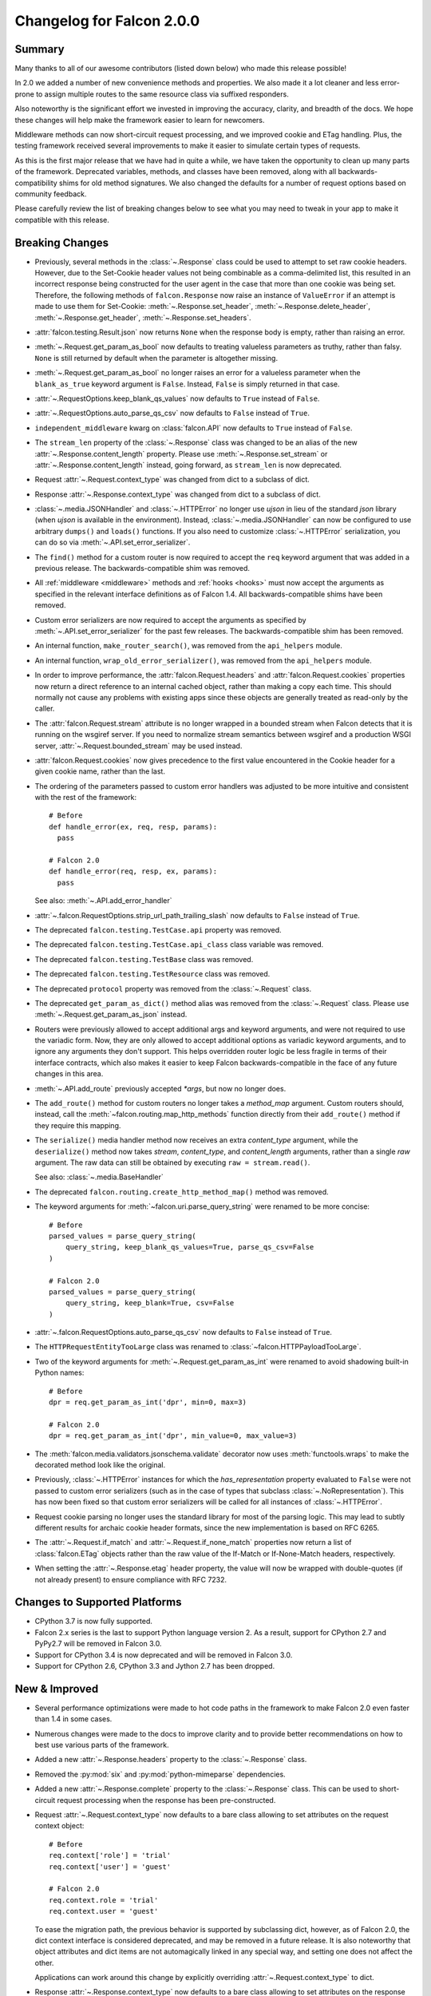 Changelog for Falcon 2.0.0
==========================

Summary
-------

Many thanks to all of our awesome contributors (listed down below) who made
this release possible!

In 2.0 we added a number of new convenience methods and properties. We also
made it a lot cleaner and less error-prone to assign multiple routes to the
same resource class via suffixed responders.

Also noteworthy is the significant effort we invested in improving the
accuracy, clarity, and breadth of the docs. We hope these changes will help
make the framework easier to learn for newcomers.

Middleware methods can now short-circuit request processing, and we improved
cookie and ETag handling. Plus, the testing framework received several
improvements to make it easier to simulate certain types of requests.

As this is the first major release that we have had in quite a while, we have
taken the opportunity to clean up many parts of the framework. Deprecated
variables, methods, and classes have been removed, along with all
backwards-compatibility shims for old method signatures. We also changed the
defaults for a number of request options based on community feedback.

Please carefully review the list of breaking changes below to see what
you may need to tweak in your app to make it compatible with this release.

Breaking Changes
----------------

- Previously, several methods in the :class:`~.Response` class
  could be used to attempt to set raw cookie headers. However,
  due to the Set-Cookie header values not being combinable
  as a comma-delimited list, this resulted in an
  incorrect response being constructed for the user agent in
  the case that more than one cookie was being set. Therefore,
  the following methods of ``falcon.Response`` now raise an
  instance of ``ValueError`` if an attempt is made to use them
  for Set-Cookie: :meth:`~.Response.set_header`,
  :meth:`~.Response.delete_header`, :meth:`~.Response.get_header`,
  :meth:`~.Response.set_headers`.
- :attr:`falcon.testing.Result.json` now returns ``None`` when the response body is
  empty, rather than raising an error.
- :meth:`~.Request.get_param_as_bool` now defaults to treating valueless
  parameters as truthy, rather than falsy. ``None`` is still returned
  by default when the parameter is altogether missing.
- :meth:`~.Request.get_param_as_bool` no longer raises an error for a
  valueless parameter when the ``blank_as_true`` keyword argument is ``False``.
  Instead, ``False`` is simply returned in that case.
- :attr:`~.RequestOptions.keep_blank_qs_values` now defaults to ``True``
  instead of ``False``.
- :attr:`~.RequestOptions.auto_parse_qs_csv` now defaults to ``False``
  instead of ``True``.
- ``independent_middleware`` kwarg on :class:`falcon.API` now defaults to
  ``True`` instead of ``False``.
- The ``stream_len`` property of the :class:`~.Response` class was changed to
  be an alias of the new :attr:`~.Response.content_length` property. Please
  use :meth:`~.Response.set_stream` or :attr:`~.Response.content_length`
  instead, going forward, as ``stream_len`` is now deprecated.
- Request :attr:`~.Request.context_type` was changed from dict to a subclass of
  dict.
- Response :attr:`~.Response.context_type` was changed from dict to a subclass
  of dict.
- :class:`~.media.JSONHandler` and :class:`~.HTTPError` no longer use
  `ujson` in lieu of the standard `json` library (when `ujson` is available in
  the environment). Instead, :class:`~.media.JSONHandler` can now be configured
  to use arbitrary ``dumps()`` and ``loads()`` functions. If you
  also need to customize :class:`~.HTTPError` serialization, you can do so via
  :meth:`~.API.set_error_serializer`.
- The ``find()`` method for a custom router is now required to accept the
  ``req`` keyword argument that was added in a previous release. The
  backwards-compatible shim was removed.
- All :ref:`middleware <middleware>` methods and :ref:`hooks <hooks>` must
  now accept the arguments as specified in the relevant interface definitions
  as of Falcon 1.4. All backwards-compatible shims have been removed.
- Custom error serializers are now required to accept the arguments as
  specified by :meth:`~.API.set_error_serializer` for the past few releases.
  The backwards-compatible shim has been removed.
- An internal function, ``make_router_search()``, was removed from the
  ``api_helpers`` module.
- An internal function, ``wrap_old_error_serializer()``, was removed from the
  ``api_helpers`` module.
- In order to improve performance, the :attr:`falcon.Request.headers` and
  :attr:`falcon.Request.cookies` properties now return a direct reference to
  an internal cached object, rather than making a copy each time. This
  should normally not cause any problems with existing apps since these objects
  are generally treated as read-only by the caller.
- The :attr:`falcon.Request.stream` attribute is no longer wrapped in a bounded
  stream when Falcon detects that it is running on the wsgiref server. If you
  need to normalize stream semantics between wsgiref and a production WSGI
  server, :attr:`~.Request.bounded_stream` may be used instead.
- :attr:`falcon.Request.cookies` now gives precedence to the first value
  encountered in the Cookie header for a given cookie name, rather than the
  last.
- The ordering of the parameters passed to custom error handlers was adjusted
  to be more intuitive and consistent with the rest of the framework::

    # Before
    def handle_error(ex, req, resp, params):
      pass

    # Falcon 2.0
    def handle_error(req, resp, ex, params):
      pass

  See also: :meth:`~.API.add_error_handler`

- :attr:`~.falcon.RequestOptions.strip_url_path_trailing_slash` now defaults
  to ``False`` instead of ``True``.
- The deprecated ``falcon.testing.TestCase.api`` property was removed.
- The deprecated ``falcon.testing.TestCase.api_class`` class variable was removed.
- The deprecated ``falcon.testing.TestBase`` class was removed.
- The deprecated ``falcon.testing.TestResource`` class was removed.
- The deprecated ``protocol`` property was removed from the
  :class:`~.Request` class.
- The deprecated ``get_param_as_dict()`` method alias was removed from the
  :class:`~.Request` class. Please use :meth:`~.Request.get_param_as_json`
  instead.
- Routers were previously allowed to accept additional args and
  keyword arguments, and were not required to use the variadic form. Now,
  they are only allowed to accept additional options as variadic keyword
  arguments, and to ignore any arguments they don't support. This helps
  overridden router logic be less fragile in terms of their interface
  contracts, which also makes it easier to keep Falcon backwards-compatible
  in the face of any future changes in this area.
- :meth:`~.API.add_route` previously accepted `*args`, but now no longer does.
- The ``add_route()`` method for custom routers no longer takes a `method_map`
  argument. Custom routers should, instead, call the
  :meth:`~falcon.routing.map_http_methods` function directly
  from their ``add_route()`` method if they require this mapping.
- The ``serialize()`` media handler method now receives an extra
  `content_type` argument, while the ``deserialize()`` method now takes
  `stream`, `content_type`, and `content_length` arguments, rather than a
  single `raw` argument. The raw data can still be obtained by executing
  ``raw = stream.read()``.

  See also: :class:`~.media.BaseHandler`

- The deprecated ``falcon.routing.create_http_method_map()`` method was
  removed.
- The keyword arguments for :meth:`~falcon.uri.parse_query_string` were renamed
  to be more concise::

    # Before
    parsed_values = parse_query_string(
        query_string, keep_blank_qs_values=True, parse_qs_csv=False
    )

    # Falcon 2.0
    parsed_values = parse_query_string(
        query_string, keep_blank=True, csv=False
    )

- :attr:`~.falcon.RequestOptions.auto_parse_qs_csv` now defaults
  to ``False`` instead of ``True``.
- The ``HTTPRequestEntityTooLarge`` class was renamed to
  :class:`~falcon.HTTPPayloadTooLarge`.
- Two of the keyword arguments for :meth:`~.Request.get_param_as_int` were
  renamed to avoid shadowing built-in Python names::

    # Before
    dpr = req.get_param_as_int('dpr', min=0, max=3)

    # Falcon 2.0
    dpr = req.get_param_as_int('dpr', min_value=0, max_value=3)

- The :meth:`falcon.media.validators.jsonschema.validate` decorator now uses
  :meth:`functools.wraps` to make the decorated method look like the original.
- Previously, :class:`~.HTTPError` instances for which the `has_representation`
  property evaluated to ``False`` were not passed to custom error serializers
  (such as in the case of types that subclass
  :class:`~.NoRepresentation`). This has now been fixed so
  that custom error serializers will be called for all instances of
  :class:`~.HTTPError`.
- Request cookie parsing no longer uses the standard library
  for most of the parsing logic. This may lead to subtly different results
  for archaic cookie header formats, since the new implementation is based on
  RFC 6265.
- The :attr:`~.Request.if_match` and :attr:`~.Request.if_none_match` properties
  now return a list of :class:`falcon.ETag` objects rather than the raw
  value of the If-Match or If-None-Match headers, respectively.
- When setting the :attr:`~.Response.etag` header property, the value will
  now be wrapped with double-quotes (if not already present) to ensure
  compliance with RFC 7232.

Changes to Supported Platforms
------------------------------

- CPython 3.7 is now fully supported.
- Falcon 2.x series is the last to support Python language version 2. As a
  result, support for CPython 2.7 and PyPy2.7 will be removed in Falcon 3.0.
- Support for CPython 3.4 is now deprecated and will be removed in Falcon 3.0.
- Support for CPython 2.6, CPython 3.3 and Jython 2.7 has been dropped.

New & Improved
--------------

- Several performance optimizations were made to hot code paths in the
  framework to make Falcon 2.0 even faster than 1.4 in some cases.
- Numerous changes were made to the docs to improve clarity and to provide
  better recommendations on how to best use various parts of the framework.
- Added a new :attr:`~.Response.headers` property to the :class:`~.Response` class.
- Removed the :py:mod:`six` and :py:mod:`python-mimeparse` dependencies.
- Added a new :attr:`~.Response.complete` property to the :class:`~.Response`
  class. This can be used to short-circuit request processing when the response
  has been pre-constructed.
- Request :attr:`~.Request.context_type` now defaults to a bare class allowing
  to set attributes on the request context object::

    # Before
    req.context['role'] = 'trial'
    req.context['user'] = 'guest'

    # Falcon 2.0
    req.context.role = 'trial'
    req.context.user = 'guest'

  To ease the migration path, the previous behavior is supported by subclassing
  dict, however, as of Falcon 2.0, the dict context interface is considered
  deprecated, and may be removed in a future release. It is also noteworthy
  that object attributes and dict items are not automagically linked in any
  special way, and setting one does not affect the other.

  Applications can work around this change by explicitly overriding
  :attr:`~.Request.context_type` to dict.

- Response :attr:`~.Response.context_type` now defaults to a bare class allowing
  to set attributes on the response context object::

    # Before
    resp.context['cache_strategy'] = 'lru'

    # Falcon 2.0
    resp.context.cache_strategy = 'lru'

  To ease the migration path, the previous behavior is supported by subclassing
  dict, however, as of Falcon 2.0, the dict context interface is considered
  deprecated, and may be removed in a future release. It is also noteworthy
  that object attributes and dict items are not automagically linked in any
  special way, and setting one does not affect the other.

  Applications can work around this change by explicitly overriding
  :attr:`~.Response.context_type` to dict.
- :class:`~.media.JSONHandler` can now be configured to use arbitrary
  ``dumps()`` and ``loads()`` functions. This enables support not only for
  using any of a number of third-party JSON libraries, but also for
  customizing the keyword arguments used when (de)serializing objects.
- Added a new method, :meth:`~.Request.get_cookie_values`, to the
  :class:`~.Request` class. The new method supports getting all values
  provided for a given cookie, and is now the preferred mechanism for
  reading request cookies.
- Optimized request cookie parsing. It is now roughly an order of magnitude
  faster.
- :meth:`~.Response.append_header` now supports appending raw Set-Cookie header values.
- Multiple routes can now be added for the same resource instance using a
  suffix to distinguish the set of responders that should be used. In this way,
  multiple closely-related routes can be mapped to the same resource while
  preserving readability and consistency.

  See also: :meth:`~.API.add_route`

- The :meth:`falcon.media.validators.jsonschema.validate` decorator now
  supports both request and response validation.
- A static route can now be configured to return the data from a default file
  when the requested file path is not found.

  See also: :meth:`~.API.add_static_route`

- The ordering of the parameters passed to custom error handlers was adjusted
  to be more intuitive and consistent with the rest of the framework::

    # Before
    def handle_error(ex, req, resp, params):
      pass

    # Falcon 2.0
    def handle_error(req, resp, ex, params):
      pass

  See also: :meth:`~.API.add_error_handler`.

- All error classes now accept a `headers` keyword argument for customizing
  response headers.
- A new method, :meth:`~.Request.get_param_as_float`, was added to the
  :class:`~.Request` class.
- A new method, :meth:`~.Request.has_param`, was added to the
  :class:`~.Request` class.
- A new property, :attr:`~.Response.content_length`, was added to the
  :class:`~.Response` class. Either :meth:`~.Response.set_stream` or
  :attr:`~.Response.content_length` should be used going forward, as
  ``stream_len`` is now deprecated.
- All ``get_param_*()`` methods of the :class:`~.Request` class now accept a
  `default` argument.
- A new header property, :attr:`~.Response.expires`, was added to the
  :class:`~.Response` class.
- The :class:`~.routing.CompiledRouter` class now exposes a
  :class:`~falcon.routing.CompiledRouter.map_http_methods` method that child
  classes can override in order to customize the mapping of HTTP methods to
  resource class methods.
- The ``serialize()`` media handler method now receives an extra
  `content_type` argument, while the ``deserialize()`` method now takes
  `stream`, `content_type`, and `content_length` arguments, rather than a
  single `raw` argument. The raw data can still be obtained by executing
  ``raw = stream.read()``.

  See also: :class:`~.media.BaseHandler`

- The :meth:`~.Response.get_header` method now accepts a `default` keyword
  argument.
- The :meth:`~falcon.testing.TestClient.simulate_request` method now supports
  overriding the host and remote IP address in the WSGI environment, as well
  as setting arbitrary additional CGI variables in the WSGI environment.
- The :meth:`~falcon.testing.TestClient.simulate_request` method now supports
  passing a query string as part of the path, as an alternative to using the
  `params` or `query_string` keyword arguments.
- Added a deployment guide to the docs for uWSGI and NGINX on Linux.
- The :meth:`~.uri.decode` method now accepts an `unquote_plus` keyword
  argument. The new argument defaults to ``False`` to avoid a breaking change.
- The :meth:`~.Request.if_match` and :meth:`~.Request.if_none_match` properties
  now return a list of :class:`falcon.ETag` objects rather than the raw
  value of the If-Match or If-None-Match headers, respectively.
- :meth:`~.API.add_error_handler` now supports specifying an iterable of
  exception types to match.

Fixed
-----

- Fixed a docs issue where with smaller browser viewports, the API
  documentation will start horizontal scrolling.
- The color scheme for the docs was modified to fix issues with contrast and
  readability when printing the docs or generating PDFs.
- The :meth:`~falcon.testing.TestClient.simulate_request` method now forces
  header values to `str` on Python 2 as required by PEP-3333.
- The ``HTTPRequestEntityTooLarge`` class was renamed to
  :class:`~falcon.HTTPPayloadTooLarge` and the reason phrase was updated
  per RFC 7231.
- The  :class:`falcon.CaseInsensitiveDict` class now inherits from
  :class:`collections.abc.MutableMapping` under Python 3, instead of
  :class:`collections.MutableMapping`.
- The ``\ufffd`` character is now disallowed in requested static file paths.
- The :meth:`falcon.media.validators.jsonschema.validate` decorator now uses
  :meth:`functools.wraps` to make the decorated method look like the original.
- The ``falcon-print-routes`` CLI tool no longer raises an unhandled error
  when Falcon is cythonized.
- The plus character (``'+'``) is no longer unquoted in the request path, but
  only in the query string.
- Previously, :class:`~.HTTPError` instances for which the `has_representation`
  property evaluated to ``False`` were not passed to custom error serializers
  (such as in the case of types that subclass
  :class:`~.NoRepresentation`). This has now been fixed so
  that custom error serializers will be called for all instances of
  :class:`~.HTTPError`.
- When setting the :attr:`~.Response.etag` header property, the value will
  now be wrapped with double-quotes (if not already present) to ensure
  compliance with RFC 7232.

Contributors to this Release
----------------------------

Many thanks to all of our talented and stylish contributors for this release!

- Bertrand Lemasle
- `CaselIT <https://github.com/CaselIT>`_
- `DmitriiTrofimov <https://github.com/DmitriiTrofimov>`_
- `KingAkeem <https://github.com/KingAkeem>`_
- `Nateyo <https://github.com/Nateyo>`_
- Patrick Schneeweis
- `TheMushrr00m <https://github.com/TheMushrr00m>`_
- `ZDBioHazard <https://github.com/ZDBioHazard>`_
- `alysivji <https://github.com/alysivji>`_
- `aparkerlue <https://github.com/aparkerlue>`_
- `astonm <https://github.com/astonm>`_
- `awbush <https://github.com/awbush>`_
- `bendemaree <https://github.com/bendemaree>`_
- `bkcsfi <https://github.com/bkcsfi>`_
- `brooksryba <https://github.com/brooksryba>`_
- `carlodri <https://github.com/carlodri>`_
- `hugovk <https://github.com/hugovk>`_
- `jmvrbanac <https://github.com/jmvrbanac>`_
- `kandziu <https://github.com/kandziu>`_
- `kgriffs <https://github.com/kgriffs>`_
- `klardotsh <https://github.com/klardotsh>`_
- `mikeylight <https://github.com/mikeylight>`_
- `mumrau <https://github.com/mumrau>`_
- `nZac <https://github.com/nZac>`_
- `navyad <https://github.com/navyad>`_
- `ozzzik <https://github.com/ozzzik>`_
- `paneru-rajan <https://github.com/paneru-rajan>`_
- `safaozturk93 <https://github.com/safaozturk93>`_
- `santeyio <https://github.com/santeyio>`_
- `sbensoussan <https://github.com/sbensoussan>`_
- `selfvin <https://github.com/selfvin>`_
- `snobu <https://github.com/snobu>`_
- `steven-upside <https://github.com/steven-upside>`_
- `tribals <https://github.com/tribals>`_
- `vytas7 <https://github.com/vytas7>`_
